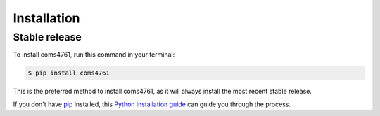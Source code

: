 .. highlight:: shell

============
Installation
============


Stable release
--------------

To install coms4761, run this command in your terminal:

.. code-block:: console

    $ pip install coms4761

This is the preferred method to install coms4761, as it will always install the most recent stable release.

If you don't have `pip`_ installed, this `Python installation guide`_ can guide
you through the process.

.. _pip: https://pip.pypa.io
.. _Python installation guide: http://docs.python-guide.org/en/latest/starting/installation/
